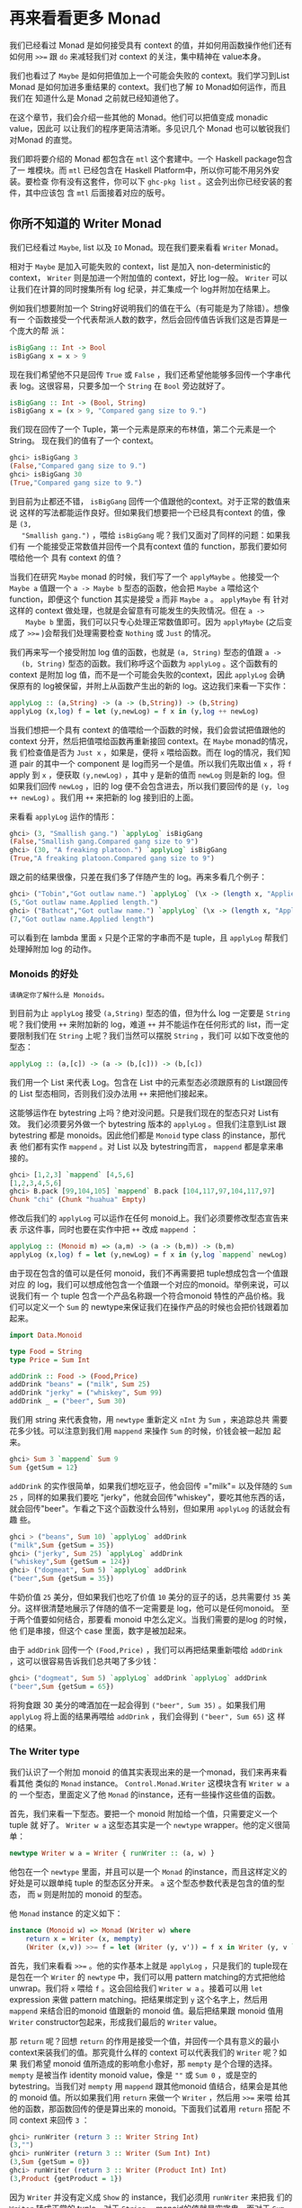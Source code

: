 * 再来看看更多 Monad

  [[file:clint.png]]

  我们已经看过 Monad 是如何接受具有 context 的值，并如何用函数操作他们还有如何用
  ~>>=~ 跟 =do= 来减轻我们对 context 的关注，集中精神在 value本身。

  我们也看过了 =Maybe= 是如何把值加上一个可能会失败的 context。我们学习到List
  Monad 是如何加进多重结果的 context。我们也了解 =IO= Monad如何运作，而且我们在
  知道什么是 Monad 之前就已经知道他了。

  在这个章节，我们会介绍一些其他的 Monad。他们可以把值变成 monadic value，因此可
  以让我们的程序更简洁清晰。多见识几个 Monad 也可以敏锐我们对Monad 的直觉。

  我们即将要介绍的 Monad 都包含在 =mtl= 这个套建中。一个 Haskell package包含了一
  堆模块。而 =mtl= 已经包含在 Haskell Platform中，所以你可能不用另外安装。要检查
  你有没有这套件，你可以下 =ghc-pkg list= 。这会列出你已经安装的套件，其中应该包
  含 =mtl= 后面接着对应的版号。

** 你所不知道的 Writer Monad

   我们已经看过 =Maybe=, list 以及 =IO= Monad。现在我们要来看看 =Writer= Monad。

   相对于 =Maybe= 是加入可能失败的 context，list 是加入 non-deterministic的
   context， =Writer= 则是加进一个附加值的 context，好比 log一般。 =Writer= 可以
   让我们在计算的同时搜集所有 log 纪录，并汇集成一个 log并附加在结果上。

   例如我们想要附加一个 String好说明我们的值在干么（有可能是为了除错）。想像有一
   个函数接受一个代表帮派人数的数字，然后会回传值告诉我们这是否算是一个庞大的帮
   派：

   #+BEGIN_SRC haskell
     isBigGang :: Int -> Bool
     isBigGang x = x > 9
   #+END_SRC

   现在我们希望他不只是回传 =True= 或 =False= ，我们还希望他能够多回传一个字串代
   表 log。这很容易，只要多加一个 =String= 在 =Bool= 旁边就好了。

   #+BEGIN_SRC haskell
     isBigGang :: Int -> (Bool, String)
     isBigGang x = (x > 9, "Compared gang size to 9.")
   #+END_SRC

   我们现在回传了一个 Tuple，第一个元素是原来的布林值，第二个元素是一个String。
   现在我们的值有了一个 context。

   #+BEGIN_SRC haskell
     ghci> isBigGang 3
     (False,"Compared gang size to 9.")
     ghci> isBigGang 30
     (True,"Compared gang size to 9.")
   #+END_SRC

   [[file:tuco.png]]

   到目前为止都还不错， =isBigGang= 回传一个值跟他的context。对于正常的数值来说
   这样的写法都能运作良好。但如果我们想要把一个已经具有context 的值，像是 =(3,
   "Smallish gang.")= ，喂给 =isBigGang= 呢？我们又面对了同样的问题：如果我们有
   一个能接受正常数值并回传一个具有context 值的 function，那我们要如何喂给他一个
   具有 context 的值？

   当我们在研究 =Maybe= monad 的时候，我们写了一个 =applyMaybe= 。他接受一个
    =Maybe a= 值跟一个 =a -> Maybe b= 型态的函数，他会把 =Maybe a= 喂给这个
    function，即便这个 function 其实是接受 =a= 而非 =Maybe a= 。 =applyMaybe= 有
    针对这样的 context 做处理，也就是会留意有可能发生的失败情况。但在 =a ->
    Maybe b= 里面，我们可以只专心处理正常数值即可。因为 =applyMaybe= (之后变成了
    ~>>=~ )会帮我们处理需要检查 =Nothing= 或 =Just= 的情况。

   我们再来写一个接受附加 log 值的函数，也就是 =(a, String)= 型态的值跟 =a ->
   (b, String)= 型态的函数。我们称呼这个函数为 =applyLog= 。这个函数有的 context
   是附加 log 值，而不是一个可能会失败的context，因此 =applyLog= 会确保原有的
   log被保留，并附上从函数产生出的新的 log。这边我们来看一下实作：

   #+BEGIN_SRC haskell
     applyLog :: (a,String) -> (a -> (b,String)) -> (b,String)
     applyLog (x,log) f = let (y,newLog) = f x in (y,log ++ newLog)
   #+END_SRC

   当我们想把一个具有 context 的值喂给一个函数的时候，我们会尝试把值跟他的
   context 分开，然后把值喂给函数再重新接回 context。在 =Maybe= monad的情况，我
   们检查值是否为 =Just x= ，如果是，便将 =x= 喂给函数。而在 log的情况，我们知道
   pair 的其中一个 component 是 log而另一个是值。所以我们先取出值 =x= ，将 =f=
   apply 到 =x= ，便获取 =(y,newLog)= ，其中 =y= 是新的值而 =newLog= 则是新的
   log。但如果我们回传 =newLog= ，旧的 log 便不会包含进去，所以我们要回传的是
   =(y, log ++ newLog)= 。我们用 =++= 来把新的 log 接到旧的上面。

   来看看 =applyLog= 运作的情形：

   #+BEGIN_SRC haskell
     ghci> (3, "Smallish gang.") `applyLog` isBigGang
     (False,"Smallish gang.Compared gang size to 9")
     ghci> (30, "A freaking platoon.") `applyLog` isBigGang
     (True,"A freaking platoon.Compared gang size to 9")
   #+END_SRC

   跟之前的结果很像，只差在我们多了伴随产生的 log。再来多看几个例子：

   #+BEGIN_SRC haskell
     ghci> ("Tobin","Got outlaw name.") `applyLog` (\x -> (length x, "Applied length."))
     (5,"Got outlaw name.Applied length.")
     ghci> ("Bathcat","Got outlaw name.") `applyLog` (\x -> (length x, "Applied length"))
     (7,"Got outlaw name.Applied length")
   #+END_SRC

   可以看到在 lambda 里面 =x= 只是个正常的字串而不是 tuple，且 =applyLog= 帮我们
   处理掉附加 log 的动作。

*** Monoids 的好处

    #+BEGIN_EXAMPLE
        请确定你了解什么是 Monoids。
    #+END_EXAMPLE

    到目前为止 =applyLog= 接受 =(a,String)= 型态的值，但为什么 log 一定要是
     =String= 呢？我们使用 =++= 来附加新的 log，难道 =++= 并不能运作在任何形式的
     list，而一定要限制我们在 =String= 上呢？我们当然可以摆脱 =String= ，我们可
     以如下改变他的型态：

    #+BEGIN_SRC haskell
      applyLog :: (a,[c]) -> (a -> (b,[c])) -> (b,[c])
    #+END_SRC

    我们用一个 List 来代表 Log。包含在 List 中的元素型态必须跟原有的 List跟回传
    的 List 型态相同，否则我们没办法用 =++= 来把他们接起来。

    这能够运作在 bytestring 上吗？绝对没问题。只是我们现在的型态只对 List有效。
    我们必须要另外做一个 bytestring 版本的 =applyLog= 。但我们注意到List 跟
    bytestring 都是 monoids。因此他们都是 =Monoid= type class 的instance，那代表
    他们都有实作 =mappend= 。对 List 以及 bytestring而言， =mappend= 都是拿来串
    接的。

    #+BEGIN_SRC haskell
      ghci> [1,2,3] `mappend` [4,5,6]
      [1,2,3,4,5,6]
      ghci> B.pack [99,104,105] `mappend` B.pack [104,117,97,104,117,97]
      Chunk "chi" (Chunk "huahua" Empty)
    #+END_SRC

    修改后我们的 =applyLog= 可以运作在任何 monoid上。我们必须要修改型态宣告来表
    示这件事，同时也要在实作中把 =++= 改成 =mappend= ：

    #+BEGIN_SRC haskell
      applyLog :: (Monoid m) => (a,m) -> (a -> (b,m)) -> (b,m)
      applyLog (x,log) f = let (y,newLog) = f x in (y,log `mappend` newLog)
    #+END_SRC

    由于现在包含的值可以是任何 monoid，我们不再需要把 tuple想成包含一个值跟对应
    的 log，我们可以想成他包含一个值跟一个对应的monoid。举例来说，可以说我们有一
    个 tuple 包含一个产品名称跟一个符合monoid 特性的产品价格。我们可以定义一个
    =Sum= 的 newtype来保证我们在操作产品的时候也会把价钱跟着加起来。

    #+BEGIN_SRC haskell
      import Data.Monoid

      type Food = String
      type Price = Sum Int

      addDrink :: Food -> (Food,Price)
      addDrink "beans" = ("milk", Sum 25)
      addDrink "jerky" = ("whiskey", Sum 99)
      addDrink _ = ("beer", Sum 30)
    #+END_SRC

    我们用 string 来代表食物，用 =newtype= 重新定义 =nInt= 为 =Sum= ，来追踪总共
    需要花多少钱。可以注意到我们用 =mappend= 来操作 =Sum= 的时候，价钱会被一起加
    起来。

    #+BEGIN_SRC haskell
      ghci> Sum 3 `mappend` Sum 9
      Sum {getSum = 12}
    #+END_SRC

     =addDrink= 的实作很简单，如果我们想吃豆子，他会回传 =​"milk"​= 以及伴随的
    =Sum 25= ，同样的如果我们要吃 "jerky"，他就会回传"whiskey"，要吃其他东西的话，
    就会回传"beer"。乍看之下这个函数没什么特别，但如果用 =applyLog= 的话就会有趣
    些。

    #+BEGIN_SRC haskell
      ghci > ("beans", Sum 10) `applyLog` addDrink
      ("milk",Sum {getSum = 35})
      ghci> ("jerky", Sum 25) `applyLog` addDrink
      ("whiskey",Sum {getSum = 124})
      ghci> ("dogmeat", Sum 5) `applyLog` addDrink
      ("beer",Sum {getSum = 35})
    #+END_SRC

    牛奶价值 =25= 美分，但如果我们也吃了价值 =10= 美分的豆子的话，总共需要付
    =35= 美分。这样很清楚地展示了伴随的值不一定需要是 log，他可以是任何monoid。
    至于两个值要如何结合，那要看 monoid 中怎么定义。当我们需要的是log 的时候，他
    们是串接，但这个 case 里面，数字是被加起来。

    由于 =addDrink= 回传一个 =(Food,Price)= ，我们可以再把结果重新喂给
    =addDrink= ，这可以很容易告诉我们总共喝了多少钱：

    #+BEGIN_SRC haskell
      ghci> ("dogmeat", Sum 5) `applyLog` addDrink `applyLog` addDrink
      ("beer",Sum {getSum = 65})
    #+END_SRC

    将狗食跟 30 美分的啤酒加在一起会得到 =("beer", Sum 35)= 。如果我们用
     =applyLog= 将上面的结果再喂给 =addDrink= ，我们会得到 =("beer", Sum 65)= 这
     样的结果。

*** The Writer type

    我们认识了一个附加 monoid 的值其实表现出来的是一个monad，我们来再来看看其他
    类似的 =Monad= instance。 =Control.Monad.Writer= 这模块含有 =Writer w a= 的
    一个型态，里面定义了他 =Monad= 的instance，还有一些操作这些值的函数。

    首先，我们来看一下型态。要把一个 monoid 附加给一个值，只需要定义一个tuple 就
    好了。 =Writer w a= 这型态其实是一个 =newtype= wrapper。他的定义很简单：

    #+BEGIN_SRC haskell
      newtype Writer w a = Writer { runWriter :: (a, w) }
    #+END_SRC

    他包在一个 =newtype= 里面，并且可以是一个 =Monad= 的instance，而且这样定义的
    好处是可以跟单纯 tuple 的型态区分开来。 =a= 这个型态参数代表是包含的值的型态，
    而 =w= 则是附加的 monoid 的型态。

    他 =Monad= instance 的定义如下：

    #+BEGIN_SRC haskell
      instance (Monoid w) => Monad (Writer w) where
          return x = Writer (x, mempty)
          (Writer (x,v)) >>= f = let (Writer (y, v')) = f x in Writer (y, v `mappend` v')
    #+END_SRC

    [[file:angeleyes.png]]

    首先，我们来看看 ~>>=~ 。他的实作基本上就是 =applyLog= ，只是我们的 tuple现在
    是包在一个 =Writer= 的 =newtype= 中，我们可以用 pattern matching的方式把他给
    unwrap。我们将 =x= 喂给 =f= 。这会回给我们 =Writer w a= 。接着可以用 =let=
    expression 来做 pattern matching。把结果绑定到 =y= 这个名字上，然后用
    =mappend= 来结合旧的monoid 值跟新的 monoid 值。最后把结果跟 monoid 值用
    =Writer= constructor包起来，形成我们最后的 =Writer= value。

    那 =return= 呢？回想 =return= 的作用是接受一个值，并回传一个具有意义的最小
    context来装我们的值。那究竟什么样的 context 可以代表我们的 =Writer= 呢？如果
    我们希望 monoid 值所造成的影响愈小愈好，那 =mempty= 是个合理的选择。
    =mempty= 是被当作 identity monoid value，像是 =""= 或 =Sum 0= ，或是空的
    bytestring。当我们对 =mempty= 用 =mappend= 跟其他monoid 值结合，结果会是其他
    的 monoid 值。所以如果我们用 =return= 来做一个 =Writer= ，然后用 ~>>=~ 来喂
    给其他的函数，那函数回传的便是算出来的 monoid。下面我们试着用 =return= 搭配
    不同 context 来回传 =3= ：

    #+BEGIN_SRC haskell
      ghci> runWriter (return 3 :: Writer String Int)
      (3,"")
      ghci> runWriter (return 3 :: Writer (Sum Int) Int)
      (3,Sum {getSum = 0})
      ghci> runWriter (return 3 :: Writer (Product Int) Int)
      (3,Product {getProduct = 1})
    #+END_SRC

    因为 =Writer= 并没有定义成 =Show= 的 instance，我们必须用 =runWriter= 来把我
    们的 =Writer= 转成正常的 tuple。对于 =String= ，monoid的值就是空字串。而对于
    =Sum= 来说则是 =0= ，因为 =0= 加上其他任何值都会是对方。而对 =Product= 来说，
    则是 =1= 。

    这里的 =Writer= instance 并没有定义 =fail= ，所以如果 pattern matching失败的
    话，就会调用 =error= 。

*** Using do notation with Writer

    既然我们定义了 =Monad= 的 instance，我们自然可以用 =do= 串接 =Writer= 型态的
    值。这在我们需要对一群 =Writer= 型态的值做处理时显得特别方便。就如其他的
    monad，我们可以把他们当作具有context 的值。在现在这个 case 中，所有的 monoid
    的值都会用 =mappend= 来连接起来并得到最后的结果。这边有一个简单的范例，我们
    用 =Writer= 来相乘两个数。

    #+BEGIN_SRC haskell
      import Control.Monad.Writer

      logNumber :: Int -> Writer [String] Int
      logNumber x = Writer (x, ["Got number: " ++ show x])

      multWithLog :: Writer [String] Int
      multWithLog = do
          a <- logNumber 3
          b <- logNumber 5
          return (a*b)
    #+END_SRC

     =logNumber= 接受一个数并把这个数做成一个 =Writer= 。我们再用一串 string来当
    作我们的 monoid 值，每一个数都跟着一个只有一个元素的list，说明我们只有一个数。
    =multWithLog= 式一个 =Writer= ，他将 =3= 跟 =5= 相乘并确保相乘的纪录有写进最
    后的 log 中。我们用 =return= 来做成 =a*b= 的结果。我们知道 =return= 会接受某
    个值并加上某个最小的context，我们可以确定他不会多添加额外的 log。如果我们执
    行程序会得到：

    #+BEGIN_SRC haskell
      ghci> runWriter multWithLog
      (15,["Got number: 3","Got number: 5"])
    #+END_SRC

    有时候我们就是想要在某个时间点放进某个 Monoid value。 =tell= 正是我们需要的
    函数。他实作了 =MonadWriter= 这个 type class，而且在当 =Writer= 用的时候也能
    接受一个 monoid value，好比说 =["This is going on"]= 。我们能用他来把我们的
    monoid value 接到任何一个dummy value =()= 上来形成一个 Writer。当我们拿到的
    结果是 =()= 的时候，我们不会把他绑定到变量上。来看一个 =multWithLog= 的范例：

    #+BEGIN_SRC haskell
      multWithLog :: Writer [String] Int
      multWithLog = do
          a <- logNumber 3
          b <- logNumber 5
          tell ["Gonna multiply these two"]
          return (a*b)
    #+END_SRC

     =return (a*b)= 是我们的最后一行，还记得在一个 =do= 中的最后一行代表整个
    =do= 的结果。如果我们把 =tell= 摆到最后，则 =do= 的结果则会是 =()= 。我们会
    因此丢掉乘法运算的结果。除此之外，log 的结果是不变的。

    #+BEGIN_SRC haskell
      ghci> runWriter multWithLog
      (15,["Got number: 3","Got number: 5","Gonna multiply these two"])
    #+END_SRC

*** Adding logging to programs

    欧几里得算法是找出两个数的最大公因数。Haskell 已经提供了 =gcd= 的函数，但我
    们来实作一个具有 log 功能的 gcd：

    #+BEGIN_SRC haskell
      gcd' :: Int -> Int -> Int
      gcd' a b
          | b == 0    = a
          | otherwise = gcd' b (a `mod` b)
    #+END_SRC

    算法的内容很简单。首先他检查第二个数字是否为零。如果是零，那就回传第一个数字。
    如果不是，那结果就是第二个数字跟将第一个数字除以第二个数字的余数两个数字的最
    大公因数。举例来说，如果我们想知道8 跟 3 的最大公因数，首先可以注意到 3 不是
    0。所以我们要求的是 3 跟 2的最大公因数(8 除以 3 余二)。接下去我可以看到 2 不
    是 0，所以我们要再找 2跟 1 的最大公因数。同样的，第二个数不是 0，所以我们再
    找 1 跟 0的最大公因数。最后第二个数终于是 0 了，所以我们得到最大公因数是 1。

    #+BEGIN_SRC haskell
      ghci> gcd' 8 3
      1
    #+END_SRC

    答案真的是这样。接着我们想加进 context，context 会是一个 monoid value并且像
    是一个 log 一样。就像之前的范例，我们用一串 string 来当作我们的monoid。所以
    =gcd'​= 会长成这样：

    #+BEGIN_SRC haskell
      gcd' :: Int -> Int -> Writer [String] Int
    #+END_SRC

    而他的代码会像这样：

    #+BEGIN_SRC haskell
      import Control.Monad.Writer

      gcd' :: Int -> Int -> Writer [String] Int
      gcd' a b
        | b == 0 = do
            tell ["Finished with " ++ show a]
            return a
        | otherwise = do
            tell [show a ++ " mod " ++ show b ++ " = " ++ show (a `mod` b)]
            gcd' b (a `mod` b)
    #+END_SRC

    这个函数接受两个 =Int= 并回传一个 =Writer [String] Int= ，也就是说是一个有
    log context 的 =Int= 。当 =b= 等于 =0= 的时候，我们用一个 =do= 来组成一个
    =Writer= 的值。我们先用 =tell= 来写入我们的 log，然后用 =return= 来当作 =do=
    的结果。当然我们也可以这样写：

    #+BEGIN_SRC haskell
      Writer (a, ["Finished with " ++ show a])
    #+END_SRC

    但我想 =do= 的表达方式是比较容易阅读的。接下来我们看看当 =b= 不等于 =0= 的时
    候。我们会把 =mod= 的使用情况写进 log。然后在 =do= 当中的第二行递归调用
    =gcd'​= 。 =gcd'​= 现在是回传一个 =Writer= 的型态，所以 =gcd' b (a `mod` b)=
    这样的写法是完全没问题的。

    尽管去 trace 这个 =gcd'​= 对于理解十分有帮助，但我想了解整个大概念，把值视为
    具有 context是更加有用的。

    接着来试试跑我们的 =gcd'​= ，他的结果会是 =Writer [String] Int= ，如果我们把
    他从 =newtype= 中取出来，我们会拿到一个tuple。tuple 的第一个部份就是我们要的
    结果：

    #+BEGIN_SRC haskell
      ghci> fst $ runWriter (gcd' 8 3)
      1
    #+END_SRC

    至于 log 呢，由于 log 是一连串 string，我们就用 =mapM_ putStrLn= 来把这些
    string 印出来：

    #+BEGIN_SRC haskell
      ghci> mapM_ putStrLn $ snd $ runWriter (gcd' 8 3)
      8 mod 3 = 2
      3 mod 2 = 1
      2 mod 1 = 0
      Finished with 1
    #+END_SRC

    把普通的算法转换成具有 log 是很棒的经验，我们不过是把普通的 value 重写成
    Monadic value，剩下的就靠 ~>>=~ 跟 =Writer= 来帮我们处理一切。用这样的方法我
    们几乎可以对任何函数加上 logging的功能。我们只要把普通的值换成 =Writer= ，然
    后把一般的函数调用换成 ~>>=~ (当然也可以用 =do=)

*** Inefficient list construction

    当制作 =Writer= Monad 的时候，要特别注意你是使用哪种 monoid。使用 list的话性
    能有时候是没办法接受的。因为 list 是使用 =++= 来作为 =mappend= 的实现。而
    =++= 在 list 很长的时候是非常慢的。

    在之前的 =gcd'​= 中，log 并不会慢是因为 list append的动作实际上看起来是这样：

    #+BEGIN_SRC haskell
      a ++ (b ++ (c ++ (d ++ (e ++ f))))
    #+END_SRC

    list 是建立的方向是从左到右，当我们先建立左边的部份，而把另一串 list加到右边
    的时候性能会不错。但如果我们不小心使用，而让 =Writer= monad实际在操作 list
    的时候变成像这样的话。

    #+BEGIN_SRC haskell
      ((((a ++ b) ++ c) ++ d) ++ e) ++ f
    #+END_SRC

    这会让我们的操作是 left associative，而不是 right associative。这非常没有效
    率，因为每次都是把右边的部份加到左边的部份，而左边的部份又必须要从头开始建起。

    下面这个函数跟 =gcd'​= 差不多，只是 log的顺序是相反的。他先纪录剩下的操作，然
    后纪录现在的步骤。

    #+BEGIN_SRC haskell
      import Control.Monad.Writer

      gcdReverse :: Int -> Int -> Writer [String] Int
      gcdReverse a b
        | b == 0 = do
            tell ["Finished with " ++ show a]
            return a
          | otherwise = do
            result <- gcdReverse b (a `mod` b)
            tell [show a ++ " mod " ++ show b ++ " = " ++ show (a `mod` b)]
            return result
    #+END_SRC

    他先递归调用，然后把结果绑定到 =result= 。然后把目前的动作写到log，在递归的
    结果之后。最后呈现的就是完整的 log。

    #+BEGIN_SRC haskell
      ghci> mapM_ putStrLn $ snd $ runWriter (gcdReverse 8 3)
      Finished with 1
      2 mod 1 = 0
      3 mod 2 = 1
      8 mod 3 = 2
    #+END_SRC

    这没效率是因为他让 =++= 成为 left associative 而不是 right associative。

*** Difference lists

    [[file:cactus.png]]

    由于 list 在重复 append 的时候显得低效，我们最好能使用一种支持高效appending
    的数据结构。其中一种就是 difference list。difference list很类似 list，只是他
    是一个函数。他接受一个 list 并 prepend 另一串 list到他前面。一个等价于
    =[1,2,3]= 的 difference list 是这样一个函数 =\xs -> [1,2,3] \++ xs= 。一个等
    价于 =[]= 的 difference list 则是 =\xs -> [] ++ xs= 。

    Difference list 最酷的地方在于他支持高效的 appending。当我们用 =++= 来实现
    appending 的时候，他必须要走到左边的 list 的尾端，然后把右边的list 一个个从
    这边接上。那 difference list 是怎么作的呢？appending 两个difference list 就
    像这样

    #+BEGIN_SRC haskell
      f `append` g = \xs -> f (g xs)
    #+END_SRC

     =f= 跟 =g= 这边是两个函数，他们都接受一个 list 并 prepend 另一串list。举例
    来说，如果 =f= 代表 =("dog"\++)= （可以写成 =\xs -> "dog" \++ xs= ）而 =g=
    是 =("meat"++)= ，那 =f `append` g= 就会做成一个新的函数，等价于：

    #+BEGIN_SRC haskell
      \xs -> "dog" ++ ("meat" ++ xs)
    #+END_SRC

    append 两个 difference list 其实就是用一个函数，这函数先喂一个 list给第一个
    difference list，然后再把结果喂给第二个 difference list。

    我们可以用一个 =newtype= 来包起来

    #+BEGIN_SRC haskell
      newtype DiffList a = DiffList { getDiffList :: [a] -> [a] }
    #+END_SRC

    我们包起来的型态是 =[a] -> [a]= ，因为 difference list不过就是一个转换一个
    list 到另一个 list 的函数。要把普通 list 转换成difference list 也很容易。

    #+BEGIN_SRC haskell
      toDiffList :: [a] -> DiffList a
      toDiffList xs = DiffList (xs++)

      fromDiffList :: DiffList a -> [a]
      fromDiffList (DiffList f) = f []
    #+END_SRC

    要把一个普通 list 转成 difference list 不过就是照之前定义的，作一个prepend
    另一个 list 的函数。由于 difference list 只是一个 prepend 另一串list 的一个
    函数，假如我们要转回来的话，只要喂给他空的 list 就行了。

    这边我们给一个 difference list 的 =Monoid= 定义

    #+BEGIN_SRC haskell
      instance Monoid (DiffList a) where
          mempty = DiffList (\xs -> [] ++ xs)
          (DiffList f) `mappend` (DiffList g) = DiffList (\xs -> f (g xs))
    #+END_SRC

    我们可以看到 =mempty= 不过就是 =id=，而 =mappend= 其实是 function
    composition。

    #+BEGIN_SRC haskell
      ghci> fromDiffList (toDiffList [1,2,3,4] `mappend` toDiffList [1,2,3])
      [1,2,3,4,1,2,3]
    #+END_SRC

    现在我们可以用 difference list 来加速我们的 =gcdReverse=

    #+BEGIN_SRC haskell
      import Control.Monad.Writer

      gcd' :: Int -> Int -> Writer (DiffList String) Int
      gcd' a b
        | b == 0 = do
            tell (toDiffList ["Finished with " ++ show a])
            return a
        | otherwise = do
            result <- gcd' b (a `mod` b)
            tell (toDiffList [show a ++ " mod " ++ show b ++ " = " ++ show (a `mod` b)])
            return result
    #+END_SRC

    我们只要把 monoid 的型态从 =[String]= 改成 =DiffList String= ，并在使用
    =tell= 的时候把普通的 list 用 =toDiffList= 转成 difference list就可以了。

    #+BEGIN_SRC haskell
      ghci> mapM_ putStrLn . fromDiffList . snd . runWriter $ gcdReverse 110 34
      Finished with 2
      8 mod 2 = 0
      34 mod 8 = 2
      110 mod 34 = 8
    #+END_SRC

    我们用 =runWriter= 来取出 =gcdReverse 110 34= 的结果，然后用 =snd= 取出log，
    并用 =fromDiffList= 转回普通的 list 印出来。

*** Comparing Performance

    要体会 Difference List 能如何增进效率，考虑一个从某数数到零的case。我们纪录
    的时候就像 =gcdReverse= 一样是反过来记的，所以在 log中实际上是从零数到某个数。

    #+BEGIN_SRC haskell
      finalCountDown :: Int -> Writer (DiffList String) ()
      finalCountDown 0 = do
          tell (toDiffList ["0"])
      finalCountDown x = do
          finalCountDown (x-1)
          tell (toDiffList [show x])
    #+END_SRC

    如果我们喂 =0= ，他就只 log 0。如果喂其他正整数，他会先倒数到 =0= 然后append
    那些数到 log 中，所以如果我们调用 =finalCountDown= 并喂给他 =100= ，那 log
    的最后一笔就会是 =​"100"​= 。

    如果你把这个函数 load 进 GHCi 中并喂给他一个比较大的整数 =500000= ，你会看到
    他无停滞地从 =0= 开始数起：

    #+BEGIN_SRC haskell
      ghci> mapM_ putStrLn . fromDiffList . snd . runWriter $ finalCountDown 500000
      0
      1
      2
    #+END_SRC

    但如果我们用普通的 list 而不用 difference list

    #+BEGIN_SRC haskell
      finalCountDown :: Int -> Writer [String] ()
      finalCountDown 0 = do
          tell ["0"]
      finalCountDown x = do
          finalCountDown (x-1)
          tell [show x]
    #+END_SRC

    并下同样的指令

    #+BEGIN_SRC haskell
      ghci> mapM_ putStrLn . snd . runWriter $ finalCountDown 500000
    #+END_SRC

    我们会看到整个运算卡卡的。

    当然这不是一个严谨的测试方法，但足以表显出 difference list是比较有效率的写法。

** Reader Monad

   [[file:revolver.png]]

   在讲 Applicative 的章节中，我们说过了 =(->) r= 的型态只是 =Functor= 的一个
   instance。要将一个函数 =f= map over 一个函数 =g= ，基本上等价于一个函数，他可
   以接受原本 =g= 接受的参数，先套用 =g= 然后再把其结果丢给 =f= 。

   #+BEGIN_SRC haskell
     ghci> let f = (*5)
     ghci> let g = (+3)
     ghci> (fmap f g) 8
   #+END_SRC

   我们已经见识过函数当作 applicative functors的例子。这样能让我们对函数的结果直
   接进行操作。

   #+BEGIN_SRC haskell
     ghci> let f = (+) <$> (*2) <*> (+10)
     ghci> f 3
     19
   #+END_SRC

    =(+) <$> (*2) <*> (+10)= 代表一个函数，他接受一个数值，分别把这数值交给
   =(*2)= 跟 =(\+10)= 。然后把结果加起来。例如说，如果我们喂 =3= 给这个函数，他
   会分别对 =3= 做 =(*2)= 跟 =(\+10)= 的动作。而得到 =6= 跟 =13= 。然后调用
   =(+)= ，而得到 =19= 。

   其实 =(->) r= 不只是一个 functor 跟一个 applicative functor，他也是一个monad。
   就如其他 monadic value 一般，一个函数也可以被想做是包含一个context 的。这个
   context是说我们期待某个值，他还没出现，但我们知道我们会把他当作函数的参数，调
   用函数来得到结果。

   我们已经见识到函数是怎样可以看作 functor 或是 applicative functors了。再来让
   我们看看当作 =Monad= 的一个 instance 时会是什么样子。你可以在
   =Control.Monad.Instances= 里面找到，他看起来像这样：

   #+BEGIN_SRC haskell
     instance Monad ((->) r) where
         return x = \_ -> x
         h >>= f = \w -> f (h w) w
   #+END_SRC

   我们之前已经看过函数的 =pure= 实作了，而 =return= 差不多就是 =pure= 。他接受
   一个值并把他放进一个 minimal context里面。而要让一个函数能够是某个定值的唯一
   方法就是让他完全忽略他的参数。

   而 ~>>=~ 的实作看起来有点难以理解，我们可以仔细来看看。当我们使用 ~>>=~ 的时
   候，喂进去的是一个 monadic value，处理他的是一个函数，而吐出来的也是一个
   monadic value。在这个情况下，当我们将一个函数喂进一个函数，吐出来的也是一个函
   数。这就是为什么我们在最外层使用了一个lambda。在我们目前看过的实作中， ~>>=~
   几乎都是用 lambda将内部跟外部隔开来，然后在内部来使用 =f= 。这边也是一样的道
   理。要从一个函数得到一个结果，我们必须喂给他一些东西，这也是为什么我们先用
   =(h w)= 取得结果，然后将他丢给 =f= 。而 =f= 回传一个 monadic value，在这边这
   个 monadic value 也就是一个函数。我们再把 =w= 喂给他。

   如果你还不太懂 ~>>=~ 怎么写出来的，不要担心，因为接下来的范例会让你晓得这真的
   是一个简单的Monad。我们造一个 =do= expression 来使用这个 Monad。

   #+BEGIN_EXAMPLE
       import Control.Monad.Instances

       addStuff :: Int -> Int
       addStuff = do
         a <- (*2)
         b <- (+10)
         return (a+b)
   #+END_EXAMPLE

   这跟我们之前写的 applicative expression 差不多，只差在他是运作在 monad上。一
   个 =do= expression 的结果永远会是一个 monadic vlaue，这个也不例外。而这个
   monadic value其实是一个函数。只是在这边他接受一个数字，然后套用 =(*2)= ，把结
   果绑定到 =a= 上面。而 =(+10)= 也同用被套用到同样的参数。结果被绑定到 =b= 上。
   =return= 就如其他 monad 一样，只是制作一个简单的 monadic value而不会作多余的
   事情。这让整个函数的结果是 =a+b= 。如果我们试着跑跑看，会得到之前的结果。

   #+BEGIN_SRC haskell
     ghci> addStuff 3
     19
   #+END_SRC

   其中 =3= 会被喂给 =(*2)= 跟 =(+10)= 。而且他也会被喂给 =return (a+b)= ，只是
   他会忽略掉 =3= 而永远回传 =a+b= 正因为如此，function monad 也被称作 reader
   monad。所有函数都从一个固定的地方读取。要写得更清楚一些，可以把 =addStuff= 改
   写如下：

   #+BEGIN_SRC haskell
     addStuff :: Int -> Int
     addStuff x = let
         a = (*2) x
         b = (+10) x
         in a+b
   #+END_SRC

   我们见识了把函数视作具有 context 的值很自然的可以表达成 reader monad。只要我
   们当作我们知道函数会回传什么值就好。他作的就是把所有的函数都黏在一起做成一个
   大的函数，然后把这个函数的参数都喂给全部组成的函数，这有点取出他们未来的值的
   意味。实作做完了然后 ~>>=~ 就会保证一切都能正常运作。

** State Monad

   [[file:texas.png]]

   Haskell是一个纯粹的语言，正因为如此，我们的程序是有一堆没办法改变全域状态或变
   量的函数所组成，他们只会作些处理并回传结果。这样的性质让我们很容易思考我们的
   程序在干嘛，因为我们不需要担心变量在某一个时间点的值是什么。然而，有一些领域
   的问题根本上就是依赖于随着时间而改变的状态。虽然我们也可以用Haskell 写出这样
   的程序，但有时候写起来蛮痛苦的。这也是为什么 Haskell要加进 State Monad 这个特
   性。这让我们在 Haskell中可以容易地处理状态性的问题，并让其他部份的程序还是保
   持纯粹性。

   当我们处理乱数的时候，我们的函数接受一个 random generator并回传一个新的乱数跟
   一个新的 random generator。如果我们需要很多个乱数，我们可以用前一个函数回传的
   random generator 继续做下去。当我们要写一个接受 =StdGen= 的函数并产生丢三个硬
   币结果的函数，我们会这样写：

   #+BEGIN_SRC haskell
     threeCoins :: StdGen -> (Bool, Bool, Bool)
     threeCoins gen =
         let (firstCoin, newGen) = random gen
             (secondCoin, newGen') = random newGen
             (thirdCoin, newGen''') = random newGen'
         in  (firstCoin, secondCoin, thirdCoin)
   #+END_SRC

   他接受一个 =gen= 然后用 =random gen= 产生一个 =Bool= 型态的值以及新的
   generator。要仿真丢第二个硬币的话，便使用新的generator。在其他语言中，多半除
   了乱数之外不需要多回传一个generator。那是因为我们可以对现有的进行修改。但
   Haskell是纯粹的语言，我们没办法那么做，所以我们必须要接受一个状态，产生结果然
   后回传一个新的状态，然后用新的状态来继续做下去。

   一般来讲你应该不会喜欢这么写，在程序中有赤裸裸的状态，但我们又不想放弃Haskell
   的纯粹性质。这就是 State Monad的好处了，他可以帮我们处理这些琐碎的事情，又让
   我们保持 Haskell的纯粹性。

   为了深入理解状态性的计算，我们先来看看应该给他们什么样的型态。我们会说一个状
   态性的计算是一个函数，他接受一个状态，回传一个值跟一个新的状态。写起来会像这
   样：

   #+BEGIN_SRC haskell
     s -> (a,s)
   #+END_SRC

   =s= 是状态的型态，而 =a= 是计算结果的型态。

   #+BEGIN_EXAMPLE
     在其他的语言中，赋值大多是被当作会改变状态的操作。举例来说，当我们在命令式
     语言写 ``x = 5``， 这通常代表的是把 ``5`` 指定给 ``x`` 这变量。而且这边
     ``5`` 是一个 expression。 如果你用函数语言的角度去思考，你可以把他想做是一
     个函数，接受一个状态，并回传结果跟新的状态。那新的状态代表所有已指定的值与
     新加入的变量。
   #+END_EXAMPLE

   这种改变状态的计算，除了想做是一个接受状态并回传结果跟新状态的函数外，也可以
   想做是具有context 的值。实际的值是结果。然而要得到结果，我们必须要给一个初始
   的状态，才能得到结果跟最后的状态。

*** Stack and Stones

    考虑现在我们要对一个堆叠的操作建立模型。你可以把东西推上堆叠顶端，或是把东西
    从顶端拿下来。如果你要的元素是在堆叠的底层的话，你必须要把他上面的东西都拿下
    来才能拿到他。

    我们用一个 list 来代表我们的堆叠。而我们把 list的头当作堆叠的顶端。为了正确
    的建立模型，我们要写两个函数： =pop= 跟 =push= 。 =pop= 会接受一个堆叠，取下
    一个元素并回传一个新的堆叠，这个新的堆叠不包含取下的元素。 =push= 会接受一个
    元素，把他堆到堆叠中，并回传一个新的堆叠，其包含这个新的元素。

    #+BEGIN_SRC haskell
      type Stack = [Int]

      pop :: Stack -> (Int,Stack)
      pop (x:xs) = (x,xs)

      push :: Int -> Stack -> ((),Stack)
      push a xs = ((),a:xs)
    #+END_SRC

    我们用 =()= 来当作 pushing的结果，毕竟推上堆叠并不需要什么回传值，他的重点是
    在改变堆叠。注意到 =push= 跟 =pop= 都是改变状态的计算，可以从他们的型态看出
    来。

    我们来写一段程序来仿真一个堆叠的操作。我们接受一个堆叠，把 =3= 推上去，然后
    取出两个元素。

    #+BEGIN_SRC haskell
      stackManip :: Stack -> (Int, Stack)
      stackManip stack = let
          ((),newStack1) = push 3 stack
          (a ,newStack2) = pop newStack1
          in pop newStack2
    #+END_SRC

    我们拿一个 =stack= 来作 =push 3 stack= 的动作，其结果是一个 tuple。tuple的第
    一个部份是 =()= ，而第二个部份是新的堆叠，我们把他命名成 =newStack1= 。然后
    我们从 =newStack1= 上 pop 出一个数字。其结果是我们之前push 上去的一个数字
    =a= ，然后把这个更新的堆叠叫做 =newStack2= 。然后我们从 =newStack2= 上再 pop
    出一个数字 =b= ，并得到 =newStack3= 。我们回传一个 tuple 跟最终的堆叠。

    #+BEGIN_SRC haskell
      ghci> stackManip [5,8,2,1]
      (5,[8,2,1])
    #+END_SRC

    结果就是 =5= 跟新的堆叠 =[8,2,1]= 。注意到 =stackManip= 是一个会改变状态的操
    作。我们把一堆会改变状态的操作绑在一起操作，有没有觉得很耳熟的感觉。

    =stackManip= 的程序有点冗长，因为我们要写得太详细，必须把状态给每个操作，
    然后把新的状态再喂给下一个。如果我们可以不要这样作的话，那程序应该会长得像这
    样：

    #+BEGIN_SRC haskell
      stackManip = do
          push 3
          a <- pop
          pop
    #+END_SRC

    这就是 State Monad在做的事。有了他，我们便可以免除于要把状态操作写得太明白的
    窘境。

*** The State Monad

    =Control.Monad.State= 这个模块提供了一个 =newtype= 包起来的型态。

    #+BEGIN_SRC haskell
      newtype State s a = State { runState :: s -> (a,s) }
    #+END_SRC

    一个 =State s a= 代表的是一个改变状态的操作，他操纵的状态为型态 =s= ，而产生
    的结果是 =a= 。

    我们已经见识过什么是改变状态的操作，以及他们是可以被看成具有 context的值。接
    着来看看他们 =Monad= 的 instance：

    #+BEGIN_SRC haskell
      instance Monad (State s) where
          return x = State $ \s -> (x,s)
          (State h) >>= f = State $ \s -> let (a, newState) = h s
                                              (State g) = f a
                                          in  g newState
    #+END_SRC

    我们先来看看 =return= 那一行。我们 =return= 要作的事是接受一个值，并做出一个
    改变状态的操作，让他永远回传那个值。所以我们才做了一个lambda 函数， =\s ->
    (x,s)= 。我们把 =x= 当成是结果，并且状态仍然是 =s= 。这就是 =return= 要完成
    的 minimal context。

    [[file:badge.png]]

    那 ~>>=~ 的实作呢？很明显的把改变状态的操作喂进 ~>>=~ 也必须要丢出另一个改变
    状态的操作。所以我们用 =State= 这个 =newtype= wrapper 来把一个 lambda 函数包
    住。这个 lambda会是新的一个改变状态的操作。但里面的内容是什么？首先我们应该
    要从接受的操作取出结果。由于lambda 是在一个大的操作中，所以我们可以喂给 =h=
    我们现在的状态，也就是 =s= 。那会产生 =(a, newState)= 。到目前为止每次我们在
    实作 ~>>=~ 的时候，我们都会先从 monadic value 中取出结果，然后喂给 =f= 来得
    到新的monadic value。在写 =Writer= 的时候，我们除了这样作还要确保 context 是
    用 =mappend= 把旧的 monoid value 跟新的接起来。在这边我们则是用 =f a= 得到一
    个新的操作 =g= 。现在我们有了新的操作跟新的状态（叫做 =newState= ），我们就
    把 =newState= 喂给 =g= 。结果便是一个tuple，里面包含了最后的结果跟最终的状态。

    有了 ~>>=~ ，我们便可以把两个操作黏在一起，只是第二个被放在一个函数中，专门
    接受第一个的结果。由于=pop= 跟 =push= 已经是改变状态的操作了，我们可以把他们
    包在 =State= 中

    #+BEGIN_SRC haskell
      import Control.Monad.State

      pop :: State Stack Int
      pop = State $ \(x:xs) -> (x,xs)

      push :: Int -> State Stack ()
      push a = State $ \xs -> ((),a:xs)
    #+END_SRC

      =pop= 已经满足我们的条件，而 =push= 要先接受一个 =Int= 才会回传我们要的操
    作。所以我们可以改写先前的范例如下：

    #+BEGIN_SRC haskell
      import Control.Monad.State

      stackManip :: State Stack Int
      stackManip = do
        push 3
        a <- pop
        pop
    #+END_SRC

    看到我们是怎么把一个 =push= 跟两个 =pop= 黏成一个操作吗？当我们将他们从一个
      =newtype= 取出，其实就是需要一个能喂进初始状态的函数：

    #+BEGIN_SRC haskell
      ghci> runState stackManip [5,8,2,1]
      (5,[8,2,1])
    #+END_SRC

    我们不须绑定第二个 =pop= ，因为我们根本不会用到 =a= ，所以可以写成下面的样子：

    #+BEGIN_SRC haskell
      stackManip :: State Stack Int
      stackManip = do
          push 3
          pop
          pop
    #+END_SRC

    再来尝试另外一种方式，先从堆叠上取下一个数字，看看他是不是 =5= ，如果是的话
    就把他放回堆叠上，如果不是的话就堆上 =3= 跟 =8= 。

    #+BEGIN_SRC haskell
      stackStuff :: State Stack ()
      stackStuff = do
          a <- pop
          if a == 5
              then push 5
              else do
                  push 3
                  push 8
    #+END_SRC

    很直觉吧！我们来看看初始的堆叠的样子。

    #+BEGIN_SRC haskell
      ghci> runState stackStuff [9,0,2,1,0]
      ((),[8,3,0,2,1,0])
    #+END_SRC

    还记得我们说过 =do= 的结果会是一个 monadic value，而在 =State= monad 的case，
      =do= 也就是一个改变状态的函数。而由于 =stackManip= 跟 =stackStuff= 都是改
      变状态的计算，因此我们可以把他们黏在一起：

    #+BEGIN_SRC haskell
      moreStack :: State Stack ()
      moreStack = do
          a <- stackManip
          if a == 100
              then stackStuff
              else return ()
    #+END_SRC

    如果 =stackManip= 的结果是 =100= ，我们就会跑 =stackStuff= ，如果不是的话就
    什么都不做。 =return ()= 不过就是什么是都不做，全部保持原样。

      =Contorl.Monad.State= 提供了一个 =MonadState= 的typeclass，他有两个有用的
    函数，分别是 =get= 跟 =put= 。对于 =State= 来说， =get= 的实作就像这样：

    #+BEGIN_SRC haskell
      get = State $ \s -> (s,s)
    #+END_SRC

    他只是取出现在的状态除此之外什么也不做。而 =put= 函数会接受一个状态并取代掉
    现有的状态。

    #+BEGIN_SRC haskell
      put newState = State $ \s -> ((),newState)
    #+END_SRC

    有了这两个状态，我们便可以看到现在堆叠中有什么，或是把整个堆叠中的元素换掉。

    #+BEGIN_SRC haskell
      stackyStack :: State Stack ()
      stackyStack = do
          stackNow <- get
          if stackNow == [1,2,3]
              then put [8,3,1]
              else put [9,2,1]
    #+END_SRC

    我们可以看看对于 =State= 而言， ~>>=~ 的型态会是什么：

    #+BEGIN_SRC haskell
      (>>=) :: State s a -> (a -> State s b) -> State s b
    #+END_SRC

    我们可以看到状态的型态都是 =s= ，而结果从型态 =a= 变成型态 =b= 。这代表我们
    可以把好几个改变状态的计算黏在一起，这些计算的结果可以都不一样，但状态的型态
    会是一样的。举例来说，对于 =Maybe= 而言， ~>>=~ 的型态会是：

    #+BEGIN_SRC haskell
      (>>=) :: Maybe a -> (a -> Maybe b) -> Maybe b
    #+END_SRC

    =Maybe= 不变是有道理的，但如果用 ~>>=~ 来把两种不同的 monad接起来是没道理的。
    但对于 state monad 而言，monad 其实是 =State s= ，所以如果 =s= 不一样，我们
    就要用 ~>>=~ 来把两个 monad 接起来。

*** 随机性与 state monad

    在章节的一开始，我们知道了在 Haskell中要产生乱数的不方便。我们要拿一个产生器，
    并回传一个乱数跟一个新的产生器。接下来我们还一定要用新的产生器不可。但State
    Monad 让我们可以方便一些。

    =System.Random= 中的 =random= 函数有下列的型态：

    #+BEGIN_SRC haskell
      random :: (RandomGen g, Random a) => g -> (a, g)
    #+END_SRC

    代表他接受一个乱数产生器，并产生一个乱数跟一个新的产生器。很明显他是一个会改
    变状态的计算，所以我们可以用=newtype= 把他包在一个 =State= 中，然后把他当作
    monadic value 来操作。

    #+BEGIN_SRC haskell
      import System.Random
      import Control.Monad.State

      randomSt :: (RandomGen g, Random a) => State g a
      randomSt = State random
    #+END_SRC

    这样我们要丢三个硬币的结果可以改写成这样：

    #+BEGIN_SRC haskell
      import System.Random
      import Control.Monad.State

      threeCoins :: State StdGen (Bool,Bool,Bool)
      threeCoins = do
        a <- randomSt
        b <- randomSt
        c <- randomSt
        return (a,b,c)
    #+END_SRC

      =threeCoins= 是一个改变状态的计算，他接受一个初始的乱数产生器，他会把他喂
      给 =randomSt= ，他会产生一个数字跟一个新的产生器，然后会一直传递下去。我们
      用 =return (a,b,c)= 来呈现 =(a,b,c)= ，这样并不会改变最近一个产生器的状态。

    #+BEGIN_SRC haskell
      ghci> runState threeCoins (mkStdGen 33)
      ((True,False,True),680029187 2103410263)
    #+END_SRC

    要完成像这样要改变状态的任务便因此变得轻松了很多。

** Error Monad

   我们知道 =Maybe= 是拿来赋予一个值具有可能失败的 context。一个值可能会是 =Just
   something= 或是一个 =Nothing= 。尽管这很有用，但当我们拿到了一个 =Nothing= ，
   我们只知道他失败了，但我们没办法塞进一些有用的信息，告诉我们究竟是在什么样的
   情况下失败了。

   而 =Either e a= 则能让我们可以加入一个可能会发生错误的context，还可以增加些有
   用的消息，这样能让我们知道究竟是什么东西出错了。一个 =Either e a= 的值可以是
   代表正确的 =Right= ，或是代表错误的 =Left= ，例如说：

   #+BEGIN_SRC haskell
     ghci> :t Right 4
     Right 4 :: (Num t) => Either a t
     ghci> :t Left "out of cheese error"
     Left "out of cheese error" :: Either [Char] b
   #+END_SRC

   这就像是加强版的 =Maybe= ，他看起来实在很像一个monad，毕竟他也可以当作是一个
   可能会发生错误的context，只是多了些消息罢了。

   在 =Control.Monad.Error= 里面有他的 =Monad= instance。

   #+BEGIN_SRC haskell
     instance (Error e) => Monad (Either e) where
         return x = Right x
         Right x >>= f = f x
         Left err >>= f = Left err
         fail msg = Left (strMsg msg)
   #+END_SRC

     =return= 就是建立起一个最小的 context，由于我们用 =Right= 代表正确的结果，
   所以他把值包在一个 =Right= constructor 里面。就像实作 =Maybe= 时的 =return=
   一样。

   ~>>=~ 会检查两种可能的情况：也就是 =Left= 跟 =Right= 。如果进来的是 =Right=
   ，那我们就调用 =f= ，就像我们在写 =Just= 的时候一样，只是调用对应的函数。而在
   错误的情况下， =Left= 会被传出来，而且里面保有描述失败的值。

     =Either e= 的 =Monad= instance 有一项额外的要求，就是包在 =Left= 中的型态，
   也就是 =e= ，必须是 =Error= typeclass 的 instance。 =Error= 这个typeclass 描
   述一个可以被当作错误消息的型态。他定义了 =strMsg= 这个函数，他接受一个用字串
   表达的错误。一个明显的范例就是 =String= 型态，当他是 =String= 的时候，
   =strMsg= 只不过回传他接受到的字串。

   #+BEGIN_SRC haskell
     ghci> :t strMsg
     strMsg :: (Error a) => String -> a
     ghci> strMsg "boom!" :: String
     "boom!"
   #+END_SRC

   但因为我们通常在用 =Either= 来描述错误的时候，是用 =String= 来装错误消息，所
   以我们也不用担心这一点。当在 =do= 里面做 pattern match失败的时候， =Left= 的
   值会拿来代表失败。

   总之来看看一个范例吧：

   #+BEGIN_SRC haskell
     ghci> Left "boom" >>= \x -> return (x+1)
     Left "boom"
     ghci> Right 100 >>= \x -> Left "no way!"
     Left "no way!"
   #+END_SRC

   当我们用 ~>>=~ 来把一个 =Left= 喂进一个函数，函数的运算会被忽略而直接回传丢进
   去的 =Left= 值。当我们喂 =Right= 值给函数，函数就会被计算而得到结果，但函数还
   是产生了一个 =Left= 值。

   当我们试着喂一个 =Right= 值给函数，而且函数也成功地计算，我们却碰到了一个奇怪
   的 type error。

   #+BEGIN_SRC haskell
     ghci> Right 3 >>= \x -> return (x + 100)

     <interactive>:1:0:
       Ambiguous type variable `a' in the constraints:
         `Error a' arising from a use of `it' at <interactive>:1:0-33
         `Show a' arising from a use of `print' at <interactive>:1:0-33
       Probable fix: add a type signature that fixes these type variable(s)
   #+END_SRC

   Haskell 警告说他不知道要为 =e= 选择什么样的型态，尽管我们是要印出 =Right= 的
   值。这是因为 =Error e= 被限制成 =Monad= 。把 =Either= 当作Monad 使用就会碰到
   这样的错误，你只要明确写出 type signature 就行了：

   #+BEGIN_SRC haskell
     ghci> Right 3 >>= \x -> return (x + 100) :: Either String Int
     Right 103
   #+END_SRC

   这样就没问题了。

   撇除这个小毛病，把 =Either= 当 Monad 使用就像使用 =Maybe= 一样。在前一章中，
   我们展示了 =Maybe= 的使用方式。你可以把前一章的范例用 =Either= 重写当作练习。

** 一些实用的 Moandic functions

   在这个章节，我们会看看一些操作 monadic value的函数。这样的函数通常我们称呼他
   们为 monadic function。其中有些你是第一次见到，但有些不过是 =filter= 或
   =foldl= 的变形。让我们来看看吧！

*** liftM

    [[file:wolf.png]]

    当我们开始学习 Monad 的时候，我们是先学习 functors，他代表可以被 map over 的
    事物。接着我们学了 functors 的加强版，也就是 applicative functors，他可以对
    applicative values做函数的套用，也可以把一个一般值放到一个缺省的 context中。
    最后，我们介绍在 applicative functors 上更进一步的monad，他让这些具有
    context 的值可以被喂进一般函数中。

    也就是说每一个 monad 都是个 applicative functor，而每一个 applicative
    functor 也都是一个 functor。 =Applicative= typeclass中有加入限制，让每一个
    =Applicative= 都是 =Functor= 。但 =Monad= 却没有这样的限制，让每个 =Monad=
    都是 =Applicative= 。这是因为 =Monad= 这个 typeclass 是在 =Applicative= 引入
    前就存在的缘故。

    但即使每个 monad 都是一个 functor，但我们不需要依赖 =Functor= 的定义。那是因
    为我们有 =liftM= 这个函数。他会接受一个函数跟一个 monadic value，然后把函数
    map over 那些 monadic value。所以他其实就是 =fmap= ，以下是他的型态：

    #+BEGIN_SRC haskell
      liftM :: (Monad m) => (a -> b) -> m a -> m b
    #+END_SRC

    而这是 =fmap= 的型态：

    #+BEGIN_SRC haskell
      fmap :: (Functor f) => (a -> b) -> f a -> f b
    #+END_SRC

    如果 =Functor= 跟 =Monad= 的 instance 遵守 functor 跟 monad的法则（到目前为
    止我们看过的 monad都遵守），那这两个函数其实是等价的。这就像 =pure= 跟
    =return= 其实是同一件事，只是一个在 =Applicative= 中，而另外一个在 =Monad=
    里面，我们来试试看 =liftM= 吧：

    #+BEGIN_SRC haskell
      ghci> liftM (*3) (Just 8)
      Just 24
      ghci> fmap (*3) (Just 8)
      Just 24
      ghci> runWriter $ liftM not $ Writer (True, "chickpeas")
      (False,"chickpeas")
      ghci> runWriter $ fmap not $ Writer (True, "chickpeas")
      (False,"chickpeas")
      ghci> runState (liftM (+100) pop) [1,2,3,4]
      (101,[2,3,4])
      ghci> runState (fmap (+100) pop) [1,2,3,4]
      (101,[2,3,4])
    #+END_SRC

    我们已经知道 =fmap= 是如何运作在 =Maybe= 上。而 =liftM= 又跟 =fmap= 等价。对
    于 =Writer= 型态的值而言，函数只有对他的第一个 component做处理。而对于改变状
    态的计算， =fmap= 跟 =liftM= 也都是产生另一个改变状态的计算。我们也看过了
    =(+100)= 当作用在 =pop= 上会产生 =(1, [2,3,4])= 。

    来看看 =liftM= 是如何被实作的：

    #+BEGIN_SRC haskell
      liftM :: (Monad m) => (a -> b) -> m a -> m b
      liftM f m = m >>= (\x -> return (f x))
    #+END_SRC

    或者用 =do= 来表示得清楚些

    #+BEGIN_SRC haskell
      liftM :: (Monad m) => (a -> b) -> m a -> m b
      liftM f m = do
          x <- m
          return (f x)
    #+END_SRC

    我们喂一个 monadic value =m= 给函数，我们套用那个函数然后把结果放进一个缺省
    的 context。由于遵守 monad laws，这保证这操作不会改变context，只会呈现最后的
    结果。我们可以看到实作中 =liftM= 也没有用到 =Functor= 的性质。这代表我们能只
    用 monad 提供给我们的就实作完 =fmap= 。这特性让我们可以得到 monad 比 functor
    性质要强的结论。

    =Applicative= 让我们可以操作具有 context 的值就像操作一般的值一样。
    就像这样：

    #+BEGIN_SRC haskell
      ghci> (+) <$> Just 3 <*> Just 5
      Just 8
      ghci> (+) <$> Just 3 <*> Nothing
      Nothing
    #+END_SRC

    使用 applicative 的特性让事情变得很精简。 =<$>= 不过就是 =fmap=，而=<*>= 只
    是一个具有下列型态的函数：

    #+BEGIN_SRC haskell
      (<*>) :: (Applicative f) => f (a -> b) -> f a -> f b
    #+END_SRC

    他有点像 =fmap= ，只是函数本身有一个 context。我们必须把他从 context中抽出，
    对 =f a= 做 map over 的东做，然后再放回 context 中。由于在Haskel 中函数缺省
    都是 curried，我们便能用 =<$>= 以及 =<*>= 来让接受多个参数的函数也能接受
    applicative 种类的值。

    总之 =<*>= 跟 =fmap= 很类似，他也能只用 =Monad= 保证的性质实作出来。 =ap= 这
    个函数基本上就是 =<*>= ，只是他是限制在 =Monad= 上而不是 =Applicative= 上。
    这边是他的定义：

    #+BEGIN_SRC haskell
      ap :: (Monad m) => m (a -> b) -> m a -> m b
      ap mf m = do
          f <- mf
          x <- m
          return (f x)
    #+END_SRC

     =mf= 是一个 monadic value，他的结果是一个函数。由于函数跟值都是放在context
    中，假设我们从 context 取出的函数叫 =f= ，从 context 取出的值叫 =x= ，我们把
    =x= 喂给 =f= 然后再把结果放回 context。像这样：

    #+BEGIN_SRC haskell
      ghci> Just (+3) <*> Just 4
      Just 7
      ghci> Just (+3) `ap` Just 4
      Just 7
      ghci> [(+1),(+2),(+3)] <*> [10,11]
      [11,12,12,13,13,14]
      ghci> [(+1),(+2),(+3)] `ap` [10,11]
      [11,12,12,13,13,14]
    #+END_SRC

    由于我们能用 =Monad= 提供的函数实作出 =Applicative= 的函数，因此我们看到
    Monad 有比 applicative 强的性质。事实上，当我们知道一个型态是 monad的时候，
    大多数会先定义出 =Monad= 的 instance，然后才定义 =Applicative= 的 instance。
    而且只要把 =pure= 定义成 =return= ， =<*>= 定义成 =ap= 就行了。同样的，如果
    你已经有了 =Monad= 的 instance，你也可以简单的定义出 =Functor= ，只要把
    =fmap= 定义成 =liftM= 就行了。

     =liftA2= 是一个方便的函数，他可以把两个 applicative的值喂给一个函数。他的定
    义很简单：

    #+BEGIN_SRC haskell
      liftA2 :: (Applicative f) => (a -> b -> c) -> f a -> f b -> f c
      liftA2 f x y = f <$> x <*> y
    #+END_SRC

     =liftM2= 也是做差不多的事情，只是多了 =Monad= 的限制。在函式库中其实也有
     =liftM3= ， =liftM4= 跟 =liftM5= 。

    我们看到了 monad 相较于 applicative 跟 functor 有比较强的性质。尽管moand 有
    functor 跟 applicative functor 的性质，但他们不见得有 =Functor= 跟
    =Applicative= 的 instance 定义。所以我们查看了一些在 monad中定义，且等价于
    functor 或 applicative functor 所具有的函数。

*** The join function

    如果一个 monadic value 的结果是另一个 monadic value，也就是其中一个monadic
    value 被包在另一个里面，你能够把他们变成一个普通的 monadic value吗？就好像把
    他们打平一样。譬如说，我们有 =Just (Just 9)= ，我们能够把他变成 =Just 9= 吗？
    事实上是可以的，这也是monad 的一个性质。也就是我要看的 =join= 函数，他的型态
    是这样：

    #+BEGIN_SRC haskell
      join :: (Monad m) => m (m a) -> m a
    #+END_SRC

    他接受一个包在另一个 monadic value 中的 monadic value，然后会回给我们一个普
    通的 monadic value。这边有一些 =Maybe=的范例：

    #+BEGIN_SRC haskell
      ghci> join (Just (Just 9))
      Just 9
      ghci> join (Just Nothing)
      Nothing
      ghci> join Nothing
      Nothing
    #+END_SRC

    第一行是一个计算成功的结果包在另一个计算成功的结果，他们应该要能结合成为一个
    比较大的计算成功的结果。第二行则是一个=Nothing= 包在一个 =Just= 中。我们之前
    在处理 =Maybe= 型态的值时，会用 =<*>= 或 ~>>=~ 把他们结合起来。输入必须都是
    =Just= 时结果出来才会是 =Just= 。如果中间有任何的失败，结果就会是一个失败的
    结果。而第三行就是这样，我们尝试把失败的结果接合起来，结果也会是一个失败。

    要 =join= 一个 list 也是很简单：

    #+BEGIN_SRC haskell
      ghci> join [[1,2,3],[4,5,6]]
      [1,2,3,4,5,6]
    #+END_SRC

    你可以看到，对于 list 而言 =join= 不过就是 =concat= 。 而要 =join= 一个包在
     =Writer= 中的 =Writer= ， 我们必须用 =mappend= ：

    #+BEGIN_SRC haskell
      ghci> runWriter $ join (Writer (Writer (1,"aaa"),"bbb"))
      (1,"bbbaaa")
    #+END_SRC

     =​"bbb"​= 先被加到 monoid 中，接着 =​"aaa"​= 被附加上去。你想要查看 =Writer= 中
    的值的话，必须先把值写进去才行。

    要对 =Either= 做 =join= 跟对 =Maybe= 做 =join= 是很类似的：

    #+BEGIN_SRC haskell
      ghci> join (Right (Right 9)) :: Either String Int
      Right 9
      ghci> join (Right (Left "error")) :: Either String Int
      Left "error"
      ghci> join (Left "error") :: Either String Int
      Left "error"
    #+END_SRC

    如果我们对一个包了另外一个改变状态的计算的进行改变状态的计算，要作 =join= 的
    动作会让外面的先被计算，然后才是计算里面的：

    #+BEGIN_SRC haskell
      ghci> runState (join (State $ \s -> (push 10,1:2:s))) [0,0,0]
      ((),[10,1,2,0,0,0])
    #+END_SRC

    这边的 lambda 函数接受一个状态，并把 =2= 跟 =1= 放到堆叠中，并把 =push 10=
    当作他的结果。当对整个东西做 =join= 的时候，他会先把 =2= 跟 =1= 放到堆叠上，
    然后进行 =push 10= 的计算，因而把 =10= 放到堆叠的顶端。

    =join= 的实作像是这样：

    #+BEGIN_SRC haskell
      join :: (Monad m) => m (m a) -> m a
      join mm = do
          m <- mm
          m
    #+END_SRC

    因为 =mm= 的结果会是一个 monadic value，我们单独用 =m <- mm= 拿取他的结果。
    这也可以说明 =Maybe= 只有当外层跟内层的值都是 =Just= 的时候才会是 =Just= 。
    如果把 =mm= 的值设成 =Just (Just 8)= 的话，他看起来会是这样：

    #+BEGIN_SRC haskell
      joinedMaybes :: Maybe Int
      joinedMaybes = do
          m <- Just (Just 8)
          m
    #+END_SRC

    [[file:tipi.png]]

    最有趣的是对于一个 monadic value 而言，用 ~>>=~ 把他喂进一个函数其实等价于对
    monad 做 mapping over 的动作，然后用 =join= 来 把值从 nested 的状态变成扁平
    的状 态。也就是说 ~m >>= f~ 其实就是 =join (fmap f m)= 。如果你仔细想想的话
    其实很明显。 ~>>=~的使用方式是，把一个 monadic value喂进一个接受普通值的函数，
    但他却会回传 monadic value。如果我们 map over一个 monadic value，我们会做成
    一个 monadic value 包了另外一个 monadic value。例如说，我们现在手上有 =Just
    9= 跟 =\x -> Just (x+1)= 。如果我们把这个函数 map over =Just 9= ，我们会得到
    =Just (Just 10)= 事实上 ~m >>= f~ 永远等价于 =join (fmap f m)= 这性质非常有
    用。如果我们要定义自己的 =Monad= instance，要知道怎么把nested monadic value
    变成扁平比起要定义 ~>>=~ 是比较容易的一件事。

*** filterM

     =filter= 函数是 Haskell中不可或缺的要素。他接受一个断言(predicate)跟一个
    list来过滤掉断言为否的部份并回传一个新的 list。他的型态是这样：

    #+BEGIN_SRC haskell
      filter :: (a -> Bool) -> [a] -> [a]
    #+END_SRC

    predicate 能接 list 中的一个元素并回传一个 =Bool= 型态的值。但如果 =Bool= 型
    态其实是一个 monadic value 呢？也就是他有一个context。例如说除了 =True= 跟
    =False= 之外还伴随一个 monoid，像是 =["Accepted the number 5"]= ，或 =["3 is
    too small"]= 。照前面所学的听起来是没问题，而且产出的 list也会跟随 context，
    在这个例子中就是 log。所以如果 =Bool= 会回传伴随context 的布林值，我们会认为
    最终的结果也会具有 context。要不然这些context 都会在处理过程中遗失。

    在 =Control.Monad= 中的 =filterM= 函数正是我们所需要的，他的型态如下：

    #+BEGIN_SRC haskell
      filterM :: (Monad m) => (a -> m Bool) -> [a] -> m [a]
    #+END_SRC

    predicate 会回传一个 monadic value，他的结果会是 =Bool= 型态，由于他是
    monadic value，他的 context 有可能会是任何context，譬如说可能的失败，
    non-determinism，甚至其他的context。一旦我们能保证 context 也会被保存在最后
    的结果中，结果也就是一个monadic value。

    我们来写一个接受 list 然后过滤掉小于 4 的函数。先尝试使用 =filter= 函数：

    #+BEGIN_SRC haskell
      ghci> filter (\x -> x < 4) [9,1,5,2,10,3]
      [1,2,3]
    #+END_SRC

    很简单吧。接着我们在做个 predicate，除了表达 =True= 或 =False= 之外，还提供
    了一个 log。我们会用 =Writer= monad 来表达这件事：

    #+BEGIN_SRC haskell
      keepSmall :: Int -> Writer [String] Bool
      keepSmall x
          | x < 4 = do
              tell ["Keeping " ++ show x]
              return True
          | otherwise = do
              tell [show x ++ " is too large, throwing it away"]
              return False
    #+END_SRC

    这个函数会回传 =Writer [String] Bool= 而不是一个单纯的 =Bool= 。他是一个
    monadic predicate。如果扫到的数字小于 =4= 的话，我们就会回报要保存他，而且回
    传 =return True= 。

    接着，我们把他跟一个 list 喂给 =filterM= 。由于 predicate 会回传 =Writer= ，
    所以结果仍会是一个 =Writer= 值。

    #+BEGIN_SRC haskell
      ghci> fst $ runWriter $ filterM keepSmall [9,1,5,2,10,3]
      [1,2,3]
    #+END_SRC

    要检查 =Writer= 的结果，我们想要印出 log 看看里面有什么东西：

    #+BEGIN_SRC haskell
      ghci> mapM_ putStrLn $ snd $ runWriter $ filterM keepSmall [9,1,5,2,10,3]
      9 is too large, throwing it away
      Keeping 1
      5 is too large, throwing it away
      Keeping 2
      10 is too large, throwing it away
      Keeping 3
    #+END_SRC

    提供 monadic predicate 给 =filterM= ，我们便能够做 filter的动作，同时还能保
    有 monadic context。

    一个比较炫的技巧是用 =filterM= 来产生一个 list 的 powerset。一个powerset 就
    是一个集合所有子集所形成的集合。如果说我们的 list 是 =[1,2,3]= ，那他个
    powerset 就会是：

    #+BEGIN_SRC haskell
      [1,2,3]
      [1,2]
      [1,3]
      [1]
      [2,3]
      [2]
      [3]
      []
    #+END_SRC

    换句话说，要产生一个 powerset 就是要列出所有要丢掉跟保留的组合。 =[2,3]= 只
    不过代表我们把 =1= 给丢掉而已。

    我们要依赖 non-determinism 来写我们这产生 powerset 的函数。我们接受一个list
     =[1,2,3]= 然后查看第一个元素，这个例子中是 =1= ，我们会问：我们要保留他呢？
     还是丢掉他呢？答案是我们都要做。所以我们会用一个non-determinism 的
     predicate 来过滤我的 list。也就是我们的 =powerset= 函数：

    #+BEGIN_SRC haskell
      powerset :: [a] -> [[a]]
      powerset xs = filterM (\x -> [True, False]) xs
    #+END_SRC

    等等，我们已经写完了吗？没错，就这么简单，我们可以同时丢掉跟保留每个元素。只
    要我们用non-deterministic predicate，那结果也就是一个 non-deterministic
    value，也便是一个 list 的 list。试着跑跑看：

    #+BEGIN_SRC haskell
      ghci> powerset [1,2,3]
      [[1,2,3],[1,2],[1,3],[1],[2,3],[2],[3],[]]
    #+END_SRC

    这样的写法需要让你好好想一下，但如果你能接受 list 其实就是non-deterministic
    value 的话，那要想通会比较容易一些。

*** foldM

     =foldl= 的 monadic 的版本叫做 =foldM= 。如果你还有印象的话， =foldl= 会接受
    一个 binary 函数，一个起始累加值跟一串 list，他会从左边开始用binary 函数每次
    带进一个值来 fold。 =foldM= 也是做同样的事，只是他接受的这个 binary 函数会产
    生 monadic value。不意外的，他的结果也会是 monadic value。 =foldl= 的型态是：

    #+BEGIN_SRC haskell
      foldl :: (a -> b -> a) -> a -> [b] -> a
    #+END_SRC

    而 =foldM= 的型态则是：

    #+BEGIN_SRC haskell
      foldM :: (Monad m) => (a -> b -> m a) -> a -> [b] -> m a
    #+END_SRC

    binary 函数的回传值是 monadic，所以结果也会是 monadic。我们来试着把 list的值
    用 fold 全部加起来：

    #+BEGIN_SRC haskell
      ghci> foldl (\acc x -> acc + x) 0 [2,8,3,1]
      14
    #+END_SRC

    这边起始的累加值是 =0= ，首先 =2= 会被加进去，变成 =2= 。然后 =8= 被加进去变
     成 =10= ，直到我们没有值可以再加，那便是最终的结果。

    但如果我们想额外加一个条件，也就是当碰到一个数字大于 =9= 时候，整个运算就算
    失败呢？一种合理的修改就是用一个 binary函数，他会检查现在这个数是否大于 =9=
    ，如果是便引发失败，如果不是就继续。由于有失败的可能性，我们便需要这个binary
    函数回传一个 =Maybe= ，而不是一个普通的值。我们来看看这个函数：

    #+BEGIN_SRC haskell
      binSmalls :: Int -> Int -> Maybe Int
      binSmalls acc x
          | x > 9     = Nothing
          | otherwise = Just (acc + x)
    #+END_SRC

    由于这边的 binary 函数是 monadic function，我们不能用普通的 =foldl= ，我们必
    须用 =foldM= ：

    #+BEGIN_SRC haskell
      ghci> foldM binSmalls 0 [2,8,3,1]
      Just 14
      ghci> foldM binSmalls 0 [2,11,3,1]
      Nothing
    #+END_SRC

    由于这串 list 中有一个数值大于 =9= ，所以整个结果会是 =Nothing= 。另外你也可
    以尝试 fold 一个回传 =Writer= 的 binary函数，他会在 fold 的过程中纪录你想纪
    录的信息。

*** Making a safe RPN calculator

    [[file:miner.png]]

    之前的章节我们实作了一个 RPN计算机，但我们没有做错误的处理。他只有在输入是合
    法的时候才会运算正确。假如有东西出错了，整个程序便会当掉。我们在这章看到了要
    怎样把代码转换成monadic 的版本，我们先尝适用 =Maybe= monad 来帮我们的 RPN计
    算机加上些错误处理。

    我们的 RPN 计算机接受一个像 =​"1 3 + 2 *"​= 这样的字串，把他断成word，变成
     =["1","3","+","2","*"]= 这样。然后用一个 binary函数，跟一个空的堆叠，从左边
     开始或是将数值推进堆叠中，或是操作堆叠最上层的两个元素。

    以下便是程序的核心部份：

    #+BEGIN_SRC haskell
      import Data.List

      solveRPN :: String -> Double
      solveRPN = head . foldl foldingFunction [] . words
    #+END_SRC

    我们把输入变成一个字串的 list，从左边开始fold，当堆叠中只剩下一个元素的时候，
    他便是我们要的答案。以下是我们的folding 函数：

    #+BEGIN_SRC haskell
      foldingFunction :: [Double] -> String -> [Double]
      foldingFunction (x:y:ys) "*" = (x * y):ys
      foldingFunction (x:y:ys) "+" = (x + y):ys
      foldingFunction (x:y:ys) "-" = (y - x):ys
      foldingFunction xs numberString = read numberString:xs
    #+END_SRC

    这边我们的累加元素是一个堆叠，我们用一个 =Double= 的 list来表示他。当我们在
    做 folding 的过程，如果当前的元素是一个operator，他会从堆叠上拿下两个元素，
    用 operator施行运算然后把结果放回堆叠。如果当前的元素是一个表示成字串的数字，
    他会把字串转换成数字，并回传一个新的堆叠包含了转换后的数字。

    我们首先把我们的 folding 函数加上处理错误的case，所以他的型态会变成这样：

    #+BEGIN_SRC haskell
      foldingFunction :: [Double] -> String -> Maybe [Double]
    #+END_SRC

    他不是回传一个 =Just= 的堆叠就是回传 =Nothing= 。

     =reads= 函数就像 =read= 一样，差别在于他回传一个list。在成功读取的情况下
    list中只包含读取的那个元素。如果他失败了，他会回传一个空的list。除了回传读取
    的元素，他也回传剩下读取失败的元素。他必须要看完整串输入，我们想把他弄成一个
    =readMaybe= 的函数，好方便我们进行。

    #+BEGIN_SRC haskell
      readMaybe :: (Read a) => String -> Maybe a
      readMaybe st = case reads st of [(x,"")] -> Just x
                                      _ -> Nothing
    #+END_SRC

    测试结果如下：

    #+BEGIN_SRC haskell
      ghci> readMaybe "1" :: Maybe Int
      Just 1
      ghci> readMaybe "GO TO HELL" :: Maybe Int
      Nothing
    #+END_SRC

    看起来运作正常。我们再把他变成一个可以处理失败情况的 monadic 函数

    #+BEGIN_SRC haskell
      foldingFunction :: [Double] -> String -> Maybe [Double]
      foldingFunction (x:y:ys) "*" = return ((x * y):ys)
      foldingFunction (x:y:ys) "+" = return ((x + y):ys)
      foldingFunction (x:y:ys) "-" = return ((y - x):ys)
      foldingFunction xs numberString = liftM (:xs) (readMaybe numberString)
    #+END_SRC

    前三种 case 跟前面的很像，只差在堆叠现在是包在 =Just= 里面（我们常常是用
     =return= 来做到这件事，但其实我们也可以用 =Just= ）。在最后一种情况，我们用
     =readMaybe numberString= 然后我们用 =(:xs)= map over 他。所以如果堆叠 =xs=
     是 =[1.0,2.0]= 且 =readMaybe numberString= 产生 =Just 3.0= ，那结果便是
     =Just [3.0,1.0,2.0]= 。如果 =readyMaybe numberString= 产生 =Nothing= 那结果
     便是 =Nothing= 。我们来试着跑跑看 folding 函数

    #+BEGIN_SRC haskell
      ghci> foldingFunction [3,2] "*"
      Just [6.0]
      ghci> foldingFunction [3,2] "-"
      Just [-1.0]
      ghci> foldingFunction [] "*"
      Nothing
      ghci> foldingFunction [] "1"
      Just [1.0]
      ghci> foldingFunction [] "1 wawawawa"
      Nothing
    #+END_SRC

    看起来正常运作。我们可以用他来写一个新的 =solveRPN= 。

    #+BEGIN_SRC haskell
      import Data.List

      solveRPN :: String -> Maybe Double
      solveRPN st = do
        [result] <- foldM foldingFunction [] (words st)
        return result
    #+END_SRC

    我们仍是接受一个字串把他断成一串 word。然后我们用一个空的堆叠来作folding 的
    动作，只差在我们用的是 =foldM= 而不是 =foldl= 。 =foldM= 的结果会是 =Maybe=
    ，=Maybe= 里面包含了一个只有一个元素的 list。我们用 =do= expression 来取出值，
    把他绑定到 =result= 上。当 =foldM= 回传 =Nothing= 的时候，整个结果就变成
    =Nothing= 。也特别注意我们有在 =do= 里面做 pattern match 的动作，所以如果
    list中不是只有一个元素的话，最后结果便会是 =Nothing= 。最后一行我们用
    =return result= 来展示 RPN 计算的结果，把他包在一个 =Maybe= 里面。

    #+BEGIN_SRC haskell
      ghci> solveRPN "1 2 * 4 +"
      Just 6.0
      ghci> solveRPN "1 2 * 4 + 5 *"
      Just 30.0
      ghci> solveRPN "1 2 * 4"
      Nothing
      ghci> solveRPN "1 8 wharglbllargh"
      Nothing
    #+END_SRC

    第一个例子会失败是因为 list 中不是只有一个元素，所以 =do= 里面的 pattern
    matching 失败了。第二个例子会失败是因为 =readMaybe= 回传了 =Nothing= 。

*** Composing monadic functions

    当我们介绍 monad law 的时候，我们说过 ~<=<~ 就像是函数合成一样，只差在一个是
    作用在普通函数 =a -> b= 。一个是作用在monadic 函数 =a -> m b= 。

    #+BEGIN_SRC haskell
      ghci> let f = (+1) . (*100)
      ghci> f 4
      401
      ghci> let g = (\x -> return (x+1)) <=< (\x -> return (x*100))
      ghci> Just 4 >>= g
      Just 401
    #+END_SRC

    在这个例子中我们合成了两个普通的函数，并喂给给他 =4= 。我们也合成了两个
    monadic 函数并用 ~>>=~ 喂给他 =Just 4= 。

    如果我们在 list 中有一大堆函数，我们可以把他们合成一个巨大的函数。用 =id= 当
    作累加的起点， =.= 当作 binary 函数，用 fold 来作这件事。

    #+BEGIN_SRC haskell
      ghci> let f = foldr (.) id [(+1),(*100),(+1)]
      ghci> f 1
      201
    #+END_SRC

    =f= 接受一个数字，然后会帮他加 =1=，乘以 =100= ，再加 =1= 。我们也可以将
    monadic 函数用同样的方式做合成，只是不用 =.= 而用 ~<=<~ ，不用 =id= 而用
    =return= 。我们不需要 =foldM= ，由于 ~<=<~ 只用 =foldr= 就足够了。

    当我们在之前的章节介绍 list monad 的时候，我们用他来解决一个骑士是否能在三步
    内走到另一点的问题。 那个函数叫做=moveKnight=， 他接受一个座标然后回传所有可
    能的下一步。然后产生出所有可能三步的移动。

    #+BEGIN_SRC haskell
      in3 start = return start >>= moveKnight >>= moveKnight >>= moveKnight
    #+END_SRC

    要检查我们是否能只用三步从 =start= 走到 =end= ，我们用下列函数

    #+BEGIN_SRC haskell
      canReachIn3 :: KnightPos -> KnightPos -> Bool
      canReachIn3 start end = end `elem` in3 start
    #+END_SRC

    如果使用 monadic 版本的合成的话，我们也可以做一个类似的 =in3= ，但我们希望他
    不只有三步的版本，而希望有任意步的版本。如果你仔细观察 =in3= ，他只不过用
    ~>>=~ 跟 =moveKnight= 把之前所有可能结果喂到下一步。把他一般化，就会像下面的
    样子：

    #+BEGIN_SRC haskell
      import Data.List

      inMany :: Int -> KnightPos -> [KnightPos]
      inMany x start = return start >>= foldr (<=<) return (replicate x moveKnight)
    #+END_SRC

    首先我们用 =replicate= 来做出一个 list，里面有 =x= 份的 =moveKnight= 。然后
    我们把所有函数都合成起来，就会给我们从起点走 =x= 步内所有可能的的位置。然后
    我们只需要把起始位置喂给他就好了。

    我们也可以一般化我们的 =canReachIn3= ：

    #+BEGIN_SRC haskell
      canReachIn :: Int -> KnightPos -> KnightPos -> Bool
      canReachIn x start end = end `elem` inMany x start
    #+END_SRC

** 定义自己的 Monad

   [[file:spearhead.png]]

   在这一章节，我们会带你看看究竟一个型态是怎么被辨认，确认是一个 monad而且正确
   定义出 =Monad= 的 instance。我们通常不会为了定义 monad而定义。比较常发生的是，
   我们想要针对一个问题建立模型，却稍后发现我们定义的型态其实是一个Monad，所以就
   定义一个 =Monad= 的 instance。

   正如我们看到的，list 是被拿来当作 non-deterministic values。对于 =[3,5,9]= ，
   我们可以看作是一个 non-deterministic value，我们不能知道究竟是哪一个。当我们
   把一个 list 用 ~>>=~ 喂给一个函数，他就是把一串可能的选择都丢给函数，函数一个
   个去计算在那种情况下的结果，结果也便是一个list。

   如果我们把 =[3,5,9]= 看作是 =3= , =5= , =9= 各出现一次，但这边没有每一种数字
   出现的机率。如果我们把 non-deterministic的值看作是 =[3,5,9]= ，但 =3= 出现的
   机率是 50%， =5= 跟 =9= 出现的机率各是25%呢？我们来试着用 Haskell 描述看看。

   如果说 list 中的每一个元素都伴随着他出现的机率。那下面的形式就蛮合理的：

   #+BEGIN_SRC haskell
     [(3,0.5),(5,0.25),(9,0.25)]
   #+END_SRC

   在数学上，机率通常不是用百分比表示，而是用介于 0 跟 1 的实数表示。0代表不可能
   会发生，而 1代表绝对会发生。但浮点数很有可能很快随着运算失去精准度，所以
   Haskell有提供有理数。他的型态是摆在 =Data.Ratio= 中，叫做 =Rational= 。要创造
   出一个 =Rational= ，我们会把他写成一个分数的形式。分子跟分母用 =%= 分隔。这边
   有几个例子：

   #+BEGIN_SRC haskell
     ghci> 1%4
     1 % 4
     ghci> 1%2 + 1%2
     1 % 1
     ghci> 1%3 + 5%4
     19 % 12
   #+END_SRC

   第一行代表四分之一，第二行代表两个二分之一加起来变成一。而第三行我们把三分之
   一跟四分之五加起来变成十二分之十九。所以我们来用 =Rational= 取代浮点数来当作
   我们的机率值吧。

   #+BEGIN_SRC haskell
     ghci> [(3,1%2),(5,1%4),(9,1%4)]
     [(3,1 % 2),(5,1 % 4),(9,1 % 4)]
   #+END_SRC

   所以 =3= 有二分之一的机会出现，而 =5= 跟 =9= 有四分之一的机会出现。

   可以看到我们帮 list 加上了一些额外的context。再我们继续深入之前，我们用一个
    =newtype= 把他包起来，好让我们帮他写 instance。

   #+BEGIN_SRC haskell
     import Data.Ratio

     newtype Prob a = Prob { getProb :: [(a,Rational)] } deriving Show
   #+END_SRC

   接着我们想问，这是一个 functor 吗？list 是一个functor，所以很有可能他也是一个
   functor，毕竟我们只是在 list上多加一些东西而已。在 list的情况下，我们可以针对
   每个元素用函数做处理。这边我们也是用函数针对每个元素做处理，只是我们是输出机
   率值。所以我们就来写个functor 的 instance 吧。

   #+BEGIN_SRC haskell
     instance Functor Prob where
         fmap f (Prob xs) = Prob $ map (\(x,p) -> (f x,p)) xs
   #+END_SRC

   我们可以用 pattern matching 的方式把 =newtype= 解开来，套用函数 =f= 之后再包
   回去。过程中不会动到机率值。

   #+BEGIN_SRC haskell
     ghci> fmap negate (Prob [(3,1%2),(5,1%4),(9,1%4)])
     Prob {getProb = [(-3,1 % 2),(-5,1 % 4),(-9,1 % 4)]}
   #+END_SRC

   要注意机率的和永远是 =1= 。如果我们没有漏掉某种情形的话，没有道理他们加起来的
   值不为 =1= 。一个有 75% 机率是正面以及 50% 机率是反面的硬币根本没什么道理。

   接着要问一个重要的问题，他是一个 monad 吗？我们知道 list 是一个monad，所以他
   很有可能也是一个 monad。首先来想想 =return= 。他在 list是怎么运作的？他接受一
   个普通的值并把他放到一个 list 中变成只有一个元素的list。那在这边又如何？由于
   他是一个最小的 context，他也应该是一个元素的list。那机率值呢？ =return x= 的
   值永远都是 =x= ，所以机率值不应该是 =0= ，而应该是 =1= 。

   至于 ~>>=~ 呢？看起来有点复杂，所以我们换种方式来思考，我们知道 ~m >>= f~ 会
   等价于 =join (fmap f m)= ，所以我们来想要怎么把一串包含probability list 的
   list 弄平。举个例子，考虑一个 list， =​'a'​= 跟 =​'b'​= 恰出现其中一个的机率为
   25%，两个出现的机率相等。而 =​'c'​= 跟 =​'d'​= 恰出现其中一个的机率为75%，两个出
   现的机率也是相等。这边有一个图将情形画出来。

   [[file:prob.png]]

   每个字母发生的机率有多高呢？如果我们用四个盒子来代表每个字母，那每个盒子的机
   率为何？每个盒子的机率是他们所装有的机率值相乘的结果。 =​'a'​= 的机率是八分之一，
   =​'b'​= 同样也是八分之一。八分之一是因为我们把二分之一跟四分之一相乘得到的结果。
   而 =​'c'​= 发生的机率是八分之三，是因为二分之一乘上四分之三。 =​'d'​= 同样也是八
   分之三。如果把所有的机率加起来，就会得到一，符合机率的规则。

   来看看怎么用一个 list 表达我们要说明的东西：

   #+BEGIN_SRC haskell
     thisSituation :: Prob (Prob Char)
     thisSituation = Prob
         [( Prob [('a',1%2),('b',1%2)] , 1%4 )
         ,( Prob [('c',1%2),('d',1%2)] , 3%4 )
         ]
   #+END_SRC

   注意到这边的型态是 =Prob (Prob Char)= 。所以我们要思考的是如何把一串包含机率
   list 的 list打平。如果能成功写出这样的逻辑， ~>>=~ 不过就是 =join (fmap f m)=
   ，我们便得到了一个 monad。我们这边写了一个 =flatten= 来做这件事。

   #+BEGIN_SRC haskell
     flatten :: Prob (Prob a) -> Prob a
     flatten (Prob xs) = Prob $ concat $ map multAll xs
         where multAll (Prob innerxs,p) = map (\(x,r) -> (x,p*r)) innerxs
   #+END_SRC

    =multAll= 接受一个 tuple，里面包含一个 probability list跟一个伴随的机率值
   =p= ，所以我们要作的事是把 list 里面的机率值都乘以 =p= ，并回传一个新的 tuple
   包含新的 list 跟新的机率值。我们将 =multAll= map over 到我们的 probability
   list 上，我们就成功地打平了我们的 list。

   现在我们就能定义我们的 =Monad= instance。

   #+BEGIN_SRC haskell
     instance Monad Prob where
         return x = Prob [(x,1%1)]
         m >>= f = flatten (fmap f m)
         fail _ = Prob []
   #+END_SRC

   [[file:ride.png]]

   由于我们已经把所有苦工的做完了，定义这个 instance显得格外轻松。我们也定义了
    =fail= ，我们定义他的方式跟定义 list一样。如果在 =do= 中发生了失败的 pattern
    match，那就会调用 =fail= 。

   检查我们定义的 instance 是否遵守 monad law 也是很重要的。monad law的第一个定
   律是 ~return x >>= f~ 应该要等价于 =f x= 。要写出严格的证明会很麻烦，但我们可
   以观察到下列事实：首先用=return= 做一个最小的 context，然后用 =fmap= 将一个函
   数 map over 这个context，再将他打平。这样做出来的 probability list，每一个机
   率值都相当于将我们最初放到 minimal context 中的值乘上 =1%1= 。同样的逻辑，也
   可以看出 ~m >>= return~ 是等价于 =m= 。第三个定律是 ~f <=< (g <=< h)~ 应该要
   等价于 ~(f <=< g) <=< h~ 。我们可以从乘法有结合律的性质，以及 list monad的特
   性上推出 probability monad 也符合这个定律。 =1%2 * (1%3 * 1%5)= 等于 =(1%2 *
   1%3) * 1%5= 。

   现在我们有了一个monad，这样有什么好处呢？他可以帮助我们计算机率值。我们可以把
   机率事件看作是具有context 的 value，而 probability monad可以保证机率值能正确
   地被计算成最终的结果。

   好比说我们现在有两个普通的硬币以及一个灌铅的硬币。灌铅的硬币十次中有九次会出
   现正面，只有一次会出现反面。如果我们一次丢掷这三个硬币，有多大的机会他们都会
   出现正面呢？让我们先来表达丢掷硬币这件事，分别丢的是灌铅的跟普通的硬币。

   #+BEGIN_SRC haskell
     data Coin = Heads | Tails deriving (Show, Eq)

     coin :: Prob Coin
     coin = Prob [(Heads,1%2),(Tails,1%2)]

     loadedCoin :: Prob Coin
     loadedCoin = Prob [(Heads,1%10),(Tails,9%10)]
   #+END_SRC

   最后，来看看掷硬币的函数：

   #+BEGIN_SRC haskell
     import Data.List (all)

     flipThree :: Prob Bool
     flipThree = do
       a <- coin
       b <- coin
       c <- loadedCoin
       return (all (==Tails) [a,b,c])
   #+END_SRC

   试着跑一下的话，我们会看到尽管我们用了不公平的硬币，三个反面的机率还是不高。

   #+BEGIN_SRC haskell
     ghci> getProb flipThree
     [(False,1 % 40),(False,9 % 40),(False,1 % 40),(False,9 % 40),
      (False,1 % 40),(False,9 % 40),(False,1 % 40),(True,9 % 40)]
   #+END_SRC

   同时出现正面的机率是四十分之九，差不多是 25%的机会。我们的 monad并没有办法
   join 所有都是 =False= 的情形，也就是所有硬币都是出现反面的情况。不过那不是个
   严重的问题，可以写个函数来将同样的结果变成一种结果，这就留给读者当作习题。

   在这章节中，我们从提出问题到真的写出型态，并确认这个型态是一个monad，写出他的
   instance并实际操作他。这是个很棒的经验。现在读者们应该对于 monad有不少的了解
   才是。
